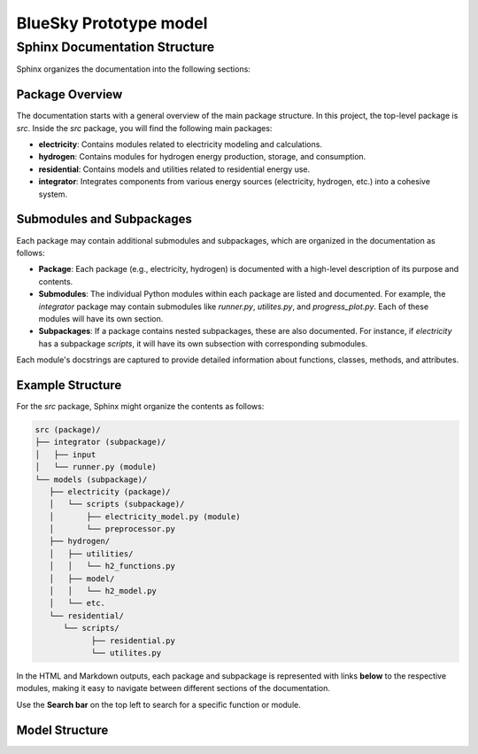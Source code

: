 
BlueSky Prototype model
=================================================

==============================
Sphinx Documentation Structure
==============================


Sphinx organizes the documentation into the following sections:

Package Overview
----------------
The documentation starts with a general overview of the main package structure. In this project, the top-level package is `src`. Inside the `src` package, you will find the following main packages:

- **electricity**: Contains modules related to electricity modeling and calculations.
- **hydrogen**: Contains modules for hydrogen energy production, storage, and consumption.
- **residential**: Contains models and utilities related to residential energy use.
- **integrator**: Integrates components from various energy sources (electricity, hydrogen, etc.) into a cohesive system.

Submodules and Subpackages
--------------------------
Each package may contain additional submodules and subpackages, which are organized in the documentation as follows:

- **Package**: Each package (e.g., electricity, hydrogen) is documented with a high-level description of its purpose and contents.
- **Submodules**: The individual Python modules within each package are listed and documented. For example, the `integrator` package may contain submodules like `runner.py`, `utilites.py`, and `progress_plot.py`. Each of these modules will have its own section.
- **Subpackages**: If a package contains nested subpackages, these are also documented. For instance, if `electricity` has a subpackage `scripts`, it will have its own subsection with corresponding submodules.

Each module's docstrings are captured to provide detailed information about functions, classes, methods, and attributes.

Example Structure
-----------------
For the `src` package, Sphinx might organize the contents as follows:

.. code-block:: text

   src (package)/
   ├── integrator (subpackage)/
   │   ├── input
   │   └── runner.py (module)
   └── models (subpackage)/
      ├── electricity (package)/
      │   └── scripts (subpackage)/
      │       ├── electricity_model.py (module)
      │       └── preprocessor.py
      ├── hydrogen/
      │   ├── utilities/
      │   │   └── h2_functions.py
      │   ├── model/
      │   │   └── h2_model.py
      │   └── etc.
      └── residential/
         └── scripts/
               ├── residential.py
               └── utilites.py

In the HTML and Markdown outputs, each package and subpackage is represented with links **below** to the respective modules, making it easy to navigate between different sections of the documentation.

Use the **Search bar** on the top left to search for a specific function or module.

Model Structure
---------------




.. autosummary::
   :toctree:
   :recursive:


   src.models
   src